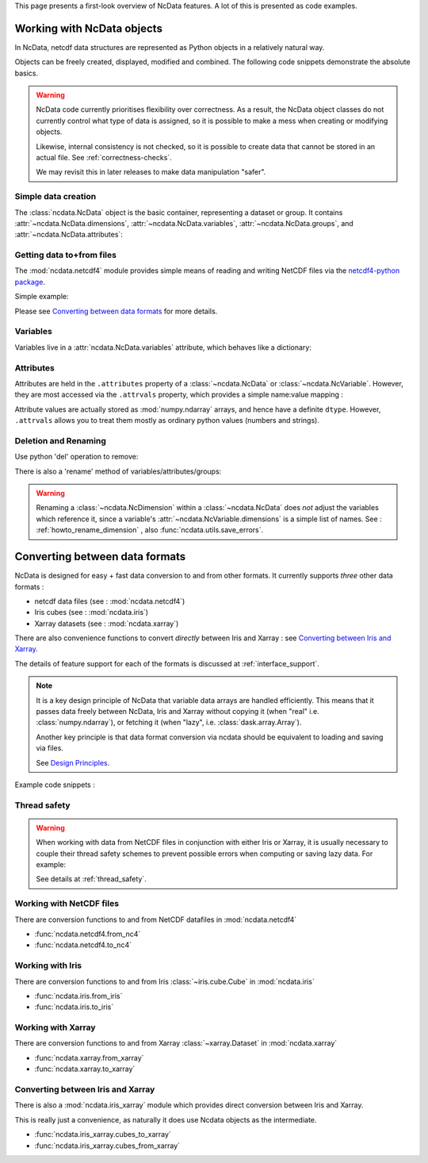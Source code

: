 .. _ncdata-introduction:

This page presents a first-look overview of NcData features.
A lot of this is presented as code examples.


Working with NcData objects
===========================
In NcData, netcdf data structures are represented as Python objects in a
relatively natural way.

Objects can be freely created, displayed, modified and combined.
The following code snippets demonstrate the absolute basics.

.. warning::

    NcData code currently prioritises flexibility over correctness.
    As a result, the NcData object classes do not currently control what
    type of data is assigned, so it is possible to make a mess when creating or
    modifying objects.

    Likewise, internal consistency is not checked, so it is possible to create
    data that cannot be stored in an actual file.
    See :ref:`correctness-checks`.

    We may revisit this in later releases to make data manipulation "safer".


Simple data creation
^^^^^^^^^^^^^^^^^^^^
The :class:`ncdata.NcData` object is the basic container, representing
a dataset or group.  It contains :attr:`~ncdata.NcData.dimensions`,
:attr:`~ncdata.NcData.variables`, :attr:`~ncdata.NcData.groups`,
and :attr:`~ncdata.NcData.attributes`:

.. doctest:: python

    >>> from ncdata import NcData, NcDimension, NcVariable
    >>> data = NcData("myname")
    >>> data
    <ncdata._core.NcData object at ...>
    >>> print(data)
    <NcData: myname
    >

    >>> dim = NcDimension("x", 3)
    >>> data.dimensions.add(dim)
    >>> data.dimensions['x'] is dim
    True

    >>> data.variables.add(NcVariable('vx', ["x"], dtype=float))
    >>> print(data)
    <NcData: myname
        dimensions:
            x = 3
    <BLANKLINE>
        variables:
            <NcVariable(float64): vx(x)>
    >


Getting data to+from files
^^^^^^^^^^^^^^^^^^^^^^^^^^
The :mod:`ncdata.netcdf4` module provides simple means of reading and writing
NetCDF files via the `netcdf4-python package <http://unidata.github.io/netcdf4-python/>`_.

.. testsetup::

    >>> from subprocess import check_output
    >>> def ncdump(path):
    ...     text = check_output(f'ncdump -h {path}', shell=True).decode()
    ...     text = text.replace("\t", " " * 3)
    ...     print(text)


Simple example:

.. doctest:: python

    >>> from ncdata.netcdf4 import to_nc4, from_nc4
    >>> filepath = "./tmp.nc"
    >>> to_nc4(data, filepath)

    >>> print(check_output("ncdump -h tmp.nc", shell=True).decode())  # doctest: +NORMALIZE_WHITESPACE
    netcdf tmp {
    dimensions:
       x = 3 ;
    variables:
       double vx(x) ;
    }
    <BLANKLINE>
    >>> data2 = from_nc4(filepath)
    >>> print(data2)
    <NcData: /
        dimensions:
            x = 3
    <BLANKLINE>
        variables:
            <NcVariable(float64): vx(x)>
    >

Please see `Converting between data formats`_ for more details.


Variables
^^^^^^^^^
Variables live in a :attr:`ncdata.NcData.variables` attribute,
which behaves like a dictionary:

.. doctest:: python

    >>> data.variables
    {'vx': <ncdata._core.NcVariable object at ...>}

    >>> var = NcVariable("newvar", dimensions=["x"], data=[1, 2, 3])
    >>> data.variables.add(var)

    >>> print(data)
    <NcData: myname
        dimensions:
            x = 3
    <BLANKLINE>
        variables:
            <NcVariable(float64): vx(x)>
            <NcVariable(int64): newvar(x)>
    >

    >>> # remove again, for simpler subsequent testing
    >>> del data.variables["newvar"]


Attributes
^^^^^^^^^^
Attributes are held in the ``.attributes`` property of a :class:`~ncdata.NcData`
or :class:`~ncdata.NcVariable`.  However, they are most accessed via the ``.attrvals``
property, which provides a simple name:value mapping :

.. doctest:: python

    >>> var = data.variables["vx"]
    >>> var.attrvals['a'] = 1
    >>> var.attrvals['b'] = 'this'

    >>> print(var)
    <NcVariable(float64): vx(x)
        vx:a = 1
        vx:b = 'this'
    >

    >>> print(var.attrvals)
    AttrvalsDict{
        a: 1
        b: 'this'
    }

    >>> print(data)
    <NcData: myname
        dimensions:
            x = 3
    <BLANKLINE>
        variables:
            <NcVariable(float64): vx(x)
                vx:a = 1
                vx:b = 'this'
            >
    >

Attribute values are actually stored as :mod:`numpy.ndarray` arrays, and hence have a
definite ``dtype``.  However, ``.attrvals`` allows you to treat them mostly as ordinary
python values  (numbers and strings).


Deletion and Renaming
^^^^^^^^^^^^^^^^^^^^^
Use python 'del' operation to remove:

.. doctest:: python

    >>> del var.attrvals['a']
    >>> print(var)
    <NcVariable(float64): vx(x)
        vx:b = 'this'
    >

There is also a 'rename' method of variables/attributes/groups:

.. doctest:: python

    >>> var.attrvals.rename("b", "qq")
    >>> print(var)
    <NcVariable(float64): vx(x)
        vx:qq = 'this'
    >

.. warning::

    Renaming a :class:`~ncdata.NcDimension` within a :class:`~ncdata.NcData`
    does *not* adjust the variables which reference it, since a variable's
    :attr:`~ncdata.NcVariable.dimensions` is a simple list of names.
    See : :ref:`howto_rename_dimension` , also :func:`ncdata.utils.save_errors`.


Converting between data formats
===============================
NcData is designed for easy + fast data conversion to and from other formats.
It currently supports *three* other data formats :

* netcdf data files (see : :mod:`ncdata.netcdf4`)
* Iris cubes (see : :mod:`ncdata.iris`)
* Xarray datasets (see : :mod:`ncdata.xarray`)

There are also convenience functions to convert *directly* between Iris and
Xarray : see `Converting between Iris and Xarray`_.

The details of feature support for each of the formats is discussed
at :ref:`interface_support`.

.. note::

    It is a key design principle of NcData that variable data arrays
    are handled efficiently.  This means that it passes data freely between
    NcData, Iris  and Xarray without copying it
    (when "real" i.e. :class:`numpy.ndarray`), or fetching it
    (when "lazy", i.e. :class:`dask.array.Array`).

    Another key principle is that data format conversion via ncdata should be
    equivalent to loading and saving via files.

    See `Design Principles <../user_guide/design_principles.html#design-principles>`_.


Example code snippets :

.. doctest:: python

    >>> # (make sure that Iris and Ncdata won't conflict over netcdf access)
    >>> from ncdata.threadlock_sharing import enable_lockshare
    >>> enable_lockshare(iris=True, xarray=True)

.. doctest:: python

    >>> from ncdata.netcdf4 import from_nc4
    >>> data = from_nc4("tmp.nc")

.. doctest:: python

    >>> from ncdata.iris import to_iris, from_iris
    >>> from iris import FUTURE
    >>> # (avoid some irritating warnings)
    >>> FUTURE.save_split_attrs = True

    >>> data = NcData(
    ...    dimensions=[NcDimension("x", 3)],
    ...    variables=[
    ...       NcVariable("vx0", ["x"], data=[1, 2, 1],
    ...                  attributes={"long_name": "speed_x", "units": "m.s-1"}),
    ...       NcVariable("vx1", ["x"], data=[3, 4, 6],
    ...                  attributes={"long_name": "speed_y", "units": "m.s-1"})
    ...    ]
    ... )
    >>> vx, vy =  to_iris(data, constraints=['speed_x', 'speed_y'])
    >>> print(vx)
    speed_x / (m.s-1)                   (-- : 3)
    >>> vv = (0.5 * (vx * vx + vy * vy)) ** 0.5
    >>> vv.rename("v_mag")
    >>> print(vv)
    v_mag / (m.s-1)                     (-- : 3)

.. doctest:: python

    >>> from ncdata.xarray import to_xarray
    >>> xrds = to_xarray(from_iris([vx, vy, vv]))
    >>> print(xrds)
    <xarray.Dataset> Size: ...
    Dimensions:  (dim0: 3)
    Dimensions without coordinates: dim0
    Data variables:
        vx0      (dim0) int64 ... dask.array<chunksize=(3,), meta=numpy.ma.MaskedArray>
        vx1      (dim0) int64 ... dask.array<chunksize=(3,), meta=numpy.ma.MaskedArray>
        v_mag    (dim0) float64 ... dask.array<chunksize=(3,), meta=numpy.ma.MaskedArray>
    Attributes:
        Conventions:  CF-1.7

.. doctest:: python

    >>> from ncdata.iris_xarray import cubes_from_xarray
    >>> readback = cubes_from_xarray(xrds)
    >>> # warning: order is indeterminate!
    >>> from iris.cube import CubeList
    >>> readback = CubeList(sorted(readback, key=lambda cube: cube.name()))
    >>> print(readback)
    0: speed_x / (m.s-1)                   (-- : 3)
    1: speed_y / (m.s-1)                   (-- : 3)
    2: v_mag / (m.s-1)                     (-- : 3)


Thread safety
^^^^^^^^^^^^^
.. warning::

    When working with data from NetCDF files in conjunction with either Iris or
    Xarray, it is usually necessary to couple their thread safety schemes to
    prevent possible errors when computing or saving lazy data.
    For example:

    .. doctest:: python

        >>> from ncdata.threadlock_sharing import enable_lockshare
        >>> enable_lockshare(iris=True, xarray=True)

    See details at :ref:`thread_safety`.


Working with NetCDF files
^^^^^^^^^^^^^^^^^^^^^^^^^
There are conversion functions to and from NetCDF datafiles
in :mod:`ncdata.netcdf4`

* :func:`ncdata.netcdf4.from_nc4`
* :func:`ncdata.netcdf4.to_nc4`


Working with Iris
^^^^^^^^^^^^^^^^^
There are conversion functions to and from Iris :class:`~iris.cube.Cube`
in :mod:`ncdata.iris`

* :func:`ncdata.iris.from_iris`
* :func:`ncdata.iris.to_iris`


Working with Xarray
^^^^^^^^^^^^^^^^^^^
There are conversion functions to and from Xarray :class:`~xarray.Dataset`
in :mod:`ncdata.xarray`

* :func:`ncdata.xarray.from_xarray`
* :func:`ncdata.xarray.to_xarray`


Converting between Iris and Xarray
^^^^^^^^^^^^^^^^^^^^^^^^^^^^^^^^^^
There is also a :mod:`ncdata.iris_xarray` module which provides direct
conversion between Iris and Xarray.

This is really just a convenience,
as naturally it does use Ncdata objects as the intermediate.

* :func:`ncdata.iris_xarray.cubes_to_xarray`
* :func:`ncdata.iris_xarray.cubes_from_xarray`
